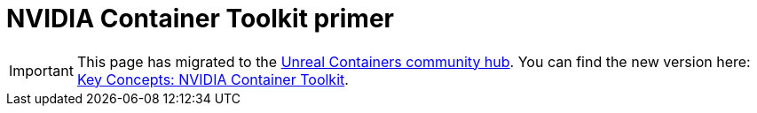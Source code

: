 = NVIDIA Container Toolkit primer
:icons: font
:idprefix:
:idseparator: -
:source-highlighter: rouge
:toc:

IMPORTANT: This page has migrated to the https://unrealcontainers.com/[Unreal Containers community hub].
You can find the new version here: https://unrealcontainers.com/docs/concepts/nvidia-docker[Key Concepts: NVIDIA Container Toolkit].
